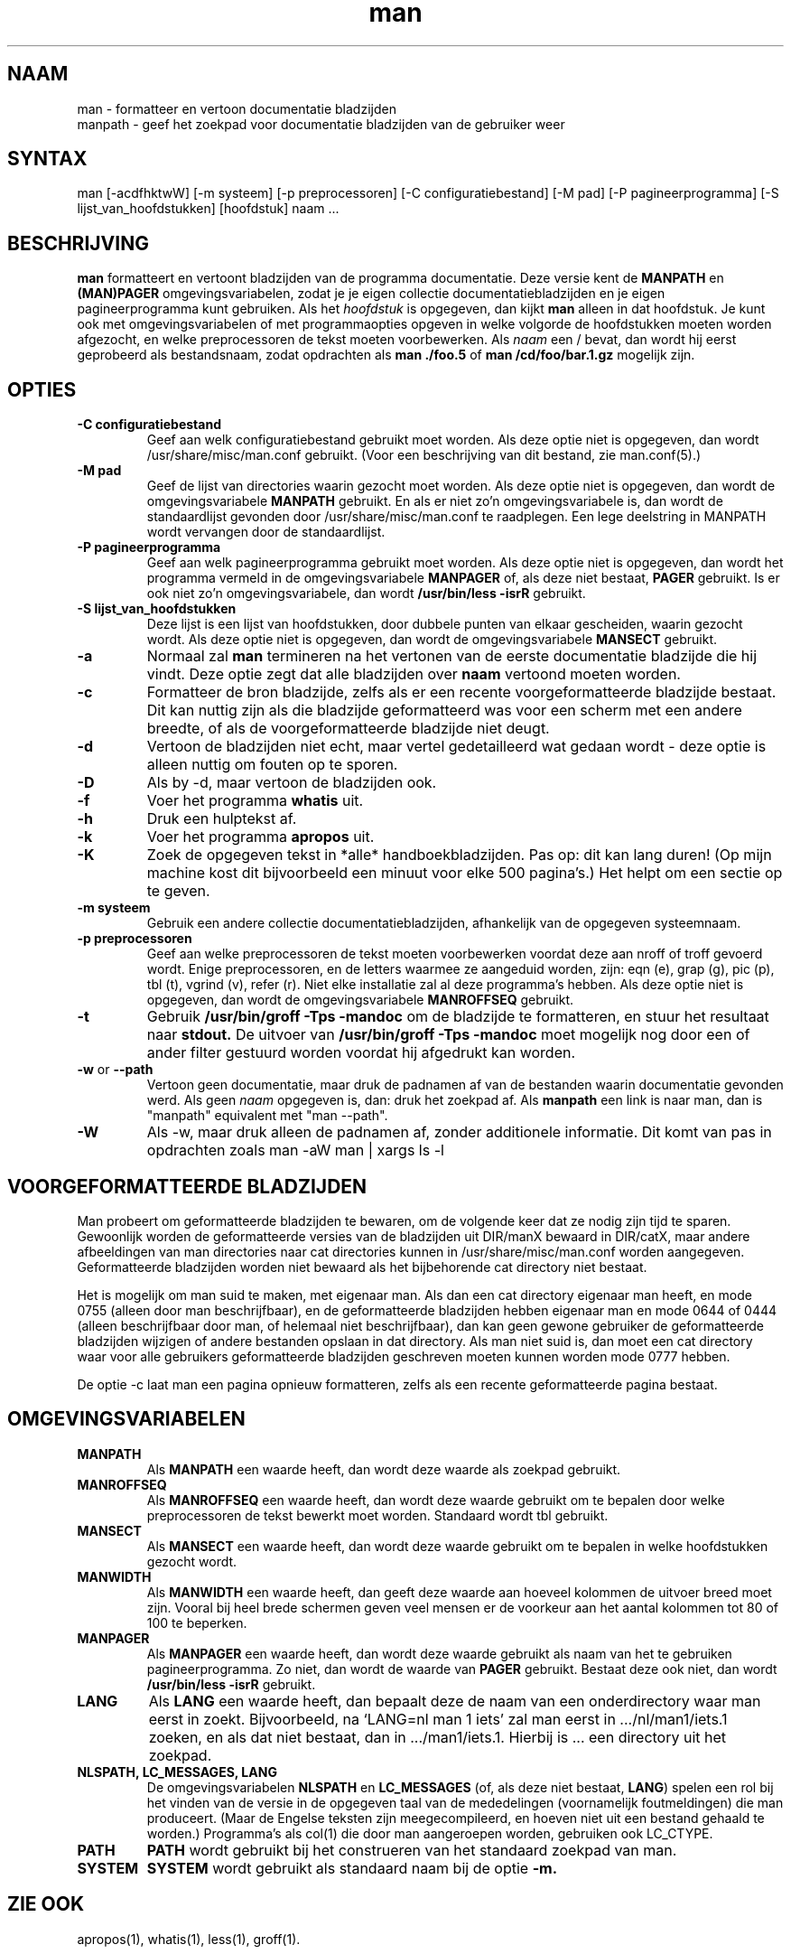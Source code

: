 .\"
.\" Generated automatically from man.1.in by the
.\" configure script.
.\"
.\" Man page for man (and the former manpath)
.\"
.\" Copyright (c) 1990, 1991, John W. Eaton.
.\"
.\" You may distribute under the terms of the GNU General Public
.\" License as specified in the README file that comes with the man 1.0
.\" distribution.  
.\"
.\" John W. Eaton
.\" jwe@che.utexas.edu
.\" Department of Chemical Engineering
.\" The University of Texas at Austin
.\" Austin, Texas  78712
.\"
.\" Many changes - aeb
.\"
.TH man 1 "2 September 1995"
.LO 1
.SH NAAM
man \- formatteer en vertoon documentatie bladzijden
.br
manpath \- geef het zoekpad voor documentatie bladzijden van de gebruiker weer
.SH SYNTAX
man [\-acdfhktwW] [\-m systeem] [\-p preprocessoren] [\-C configuratiebestand] [\-M pad]
[\-P pagineerprogramma] [\-S lijst_van_hoofdstukken] [hoofdstuk] naam ...
.SH BESCHRIJVING
.B man
formatteert en vertoont bladzijden van de programma documentatie.
Deze versie kent de
.B MANPATH
en
.B (MAN)PAGER
omgevings\%variabelen, zodat
je je eigen collectie documentatiebladzijden en je eigen
pagineerprogramma kunt gebruiken.
Als het
.I hoofdstuk
is opgegeven, dan kijkt
.B man
alleen in dat hoofdstuk.
Je kunt ook met omgevings\%variabelen of met programmaopties
opgeven in welke volgorde de hoofdstukken moeten worden
afgezocht, en welke preprocessoren de tekst moeten voorbewerken.
Als
.I naam
een / bevat, dan wordt hij eerst geprobeerd als bestandsnaam,
zodat opdrachten als
.B "man ./foo.5"
of
.B "man /cd/foo/bar.1.gz"
mogelijk zijn.
.SH OPTIES
.TP
.B \-\^C " configuratiebestand"
Geef aan welk configuratiebestand gebruikt moet worden.
Als deze optie niet is opgegeven, dan wordt
/usr/share/misc/man.conf gebruikt. (Voor een beschrijving van dit
bestand, zie man.conf(5).)
.TP
.B \-\^M " pad"
Geef de lijst van directories waarin gezocht moet worden.
Als deze optie niet is opgegeven, dan wordt de omgevings\%variabele
.B MANPATH
gebruikt. En als er niet zo'n omgevings\%variabele is, dan wordt de
standaardlijst gevonden door /usr/share/misc/man.conf te raadplegen.
Een lege deelstring in MANPATH wordt vervangen door de standaardlijst.
.TP
.B \-\^P " pagineerprogramma"
Geef aan welk pagineerprogramma gebruikt moet worden.
Als deze optie niet is opgegeven, dan wordt het programma vermeld in
de omgevings\%variabele
.B MANPAGER
of, als deze niet bestaat,
.B PAGER
gebruikt. Is er ook niet zo'n omgevings\%variabele, dan wordt
.B /usr/bin/less -isrR
gebruikt.
.TP
.B \-\^S " lijst_van_hoofdstukken"
Deze lijst is een lijst van hoofdstukken, door dubbele punten van elkaar
gescheiden, waarin gezocht wordt.
Als deze optie niet is opgegeven, dan wordt de omgevings\%variabele
.B MANSECT
gebruikt.
.TP
.B \-\^a
Normaal zal
.B man
termineren na het vertonen van de eerste documentatie bladzijde
die hij vindt. Deze optie zegt dat alle bladzijden over
.B naam
vertoond moeten worden.
.TP
.B \-\^c
Formatteer de bron bladzijde, zelfs als er een recente voorgeformatteerde
bladzijde bestaat. Dit kan nuttig zijn als die bladzijde
geformatteerd was voor een scherm met een andere breedte,
of als de voorgeformatteerde bladzijde niet deugt.
.TP
.B \-\^d
Vertoon de bladzijden niet echt, maar vertel gedetailleerd wat
gedaan wordt - deze optie is alleen nuttig om fouten op te sporen.
.TP
.B \-\^D
Als by -d, maar vertoon de bladzijden ook.
.TP
.B \-\^f
Voer het programma
.B whatis
uit.
.TP
.B \-\^h
Druk een hulptekst af.
.TP
.B \-\^k
Voer het programma
.B apropos
uit.
.TP
.B \-\^K
Zoek de opgegeven tekst in *alle* handboekbladzijden. Pas op: dit
kan lang duren! (Op mijn machine kost dit bijvoorbeeld een minuut
voor elke 500 pagina's.) Het helpt om een sectie op te geven.
.TP
.B \-\^m " systeem"
Gebruik een andere collectie documentatie\%bladzijden, afhankelijk
van de opgegeven systeem\%naam.
.TP
.B \-\^p " preprocessoren"
Geef aan welke preprocessoren de tekst moeten voorbewerken voordat
deze aan nroff of troff gevoerd wordt. Enige preprocessoren, en de
letters waarmee ze aangeduid worden, zijn:
eqn (e), grap (g), pic (p), tbl (t), vgrind (v), refer (r).
Niet elke installatie zal al deze programma's hebben.
Als deze optie niet is opgegeven, dan wordt de omgevings\%variabele
.B MANROFFSEQ
gebruikt.
.TP
.B \-\^t
Gebruik
.B /usr/bin/groff -Tps -mandoc
om de bladzijde te formatteren, en stuur het resultaat naar
.B stdout.
De uitvoer van
.B /usr/bin/groff -Tps -mandoc
moet mogelijk nog door een of ander filter gestuurd worden
voordat hij afgedrukt kan worden.
.TP
.B \-\^w \fRor\fP \-\-path
Vertoon geen documentatie, maar druk de padnamen af van de bestanden
waarin documentatie gevonden werd. Als geen
.I naam
opgegeven is, dan: druk het zoekpad af. Als
.B manpath
een link is naar man, dan is "manpath" equivalent met "man --path".
.TP
.B \-\^W
Als \-\^w, maar druk alleen de padnamen af, zonder additionele informatie.
Dit komt van pas in opdrachten zoals
.ft CW
man -aW man | xargs ls -l
.ft

.SH "VOORGEFORMATTEERDE BLADZIJDEN"
Man probeert om geformatteerde bladzijden te bewaren, om de volgende
keer dat ze nodig zijn tijd te sparen. Gewoonlijk worden de geformatteerde
versies van de bladzijden uit DIR/manX bewaard in DIR/catX, maar andere
afbeeldingen van man directories naar cat directories kunnen in
/usr/share/misc/man.conf worden aangegeven. Geformatteerde bladzijden worden
niet bewaard als het bijbehorende cat directory niet bestaat.
.LP
Het is mogelijk om man suid te maken, met eigenaar man. Als dan een
cat directory eigenaar man heeft, en mode 0755 (alleen door man beschrijfbaar),
en de geformatteerde bladzijden hebben eigenaar man en mode 0644 of 0444
(alleen beschrijfbaar door man, of helemaal niet beschrijfbaar),
dan kan geen gewone gebruiker de geformatteerde bladzijden wijzigen
of andere bestanden opslaan in dat directory. Als man niet suid is,
dan moet een cat directory waar voor alle gebruikers geformatteerde
bladzijden geschreven moeten kunnen worden mode 0777 hebben.
.LP
De optie -c laat man een pagina opnieuw formatteren, zelfs als een
recente geformatteerde pagina bestaat.

.SH OMGEVINGSVARIABELEN
.TP
.B MANPATH
Als
.B MANPATH
een waarde heeft, dan wordt deze waarde als zoekpad gebruikt.
.TP
.B MANROFFSEQ
Als
.B MANROFFSEQ
een waarde heeft, dan wordt deze waarde gebruikt om te bepalen door
welke preprocessoren de tekst bewerkt moet worden. Standaard wordt
tbl gebruikt.
.TP
.B MANSECT
Als
.B MANSECT
een waarde heeft, dan wordt deze waarde gebruikt om te bepalen in welke
hoofdstukken gezocht wordt.
.TP
.B MANWIDTH
Als
.B MANWIDTH
een waarde heeft, dan geeft deze waarde aan hoeveel kolommen de uitvoer
breed moet zijn. Vooral bij heel brede schermen geven veel mensen er de
voorkeur aan het aantal kolommen tot 80 of 100 te beperken.
.TP
.B MANPAGER
Als
.B MANPAGER
een waarde heeft, dan wordt deze waarde gebruikt als naam van het te gebruiken
pagineerprogramma. Zo niet, dan wordt de waarde van
.B PAGER
gebruikt. Bestaat deze ook niet, dan wordt
.B /usr/bin/less -isrR
gebruikt.
.TP
.B LANG
Als
.B LANG
een waarde heeft, dan bepaalt deze de naam van een onderdirectory
waar man eerst in zoekt. Bijvoorbeeld, na `LANG=nl man 1 iets'
zal man eerst in .../nl/man1/iets.1 zoeken, en als dat niet bestaat,
dan in .../man1/iets.1. Hierbij is ... een directory uit het zoekpad.
.TP
.B "NLSPATH, LC_MESSAGES, LANG"
De omgevingsvariabelen
.B NLSPATH
en
.B LC_MESSAGES
(of, als deze niet bestaat,
.B LANG\c
) spelen een rol bij het vinden van de versie in de opgegeven taal
van de mededelingen (voornamelijk foutmeldingen) die man produceert.
(Maar de Engelse teksten zijn meegecompileerd, en hoeven niet uit een
bestand gehaald te worden.)
Programma's als col(1) die door man aangeroepen worden,
gebruiken ook LC_CTYPE.
.TP
.B PATH
.B PATH
wordt gebruikt bij het construeren van het standaard zoekpad van man.
.TP
.B SYSTEM
.B SYSTEM
wordt gebruikt als standaard naam bij de optie
.B \-m.
.SH "ZIE OOK"
apropos(1), whatis(1), less(1), groff(1).
.SH FOUTEN
De
.B \-t
optie werkt alleen als een troff-achtig programma geinstalleerd is.
.br
Als je \e255 of <AD> ziet knipperen waar afbreekstreepjes hadden
moeten staan, zet dan `LESSCHARSET=latin1' in je omgeving.
